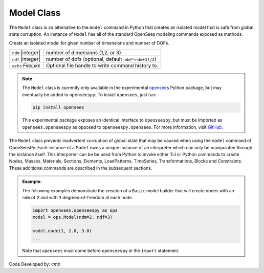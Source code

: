 .. _modelClass:

Model Class
***********

The ``Model`` class is an alternative to the ``model`` command in Python 
that creates an isolated model that is safe from global state corruption. 
An instance of ``Model`` has all of the standard OpenSees modeling commands 
exposed as methods.

.. The command is also used to define the spatial dimension of the subsequent nodes to be added and the number of degrees-of-freedom at each node. 

.. class:: Model(ndm, ndf=None, echo=None)

   Create an isolated model for given number of dimensions and number of DOFs.

   ========================   ===========================================================================
   ``ndm`` |integer|          number of dimensions (1,2, or 3)
   ``ndf`` |integer|          number of dofs (optional, default ``ndm*(ndm+1)/2``)
   ``echo`` *FileLike*        Optional file handle to write command history to.
   ========================   ===========================================================================


.. note:: 

   The ``Model`` class is currently only available in the experimental 
   `opensees <http://pypi.org/project/opensees>`_ Python package, but may
   eventually be added to ``openseespy``.
   To install ``opensees``, just run:

   .. code-block:: bash

      pip install opensees
   
   This experimental package exposes an identical interface to ``openseespy``, but must
   be imported as ``opensees.openseespy`` as opposed to ``openseespy.opensees``. 
   For more information, visit `GitHub <https://github.com/STAIRLab/opensees>`_.


The ``Model`` class prevents inadvertent corruption of global state that may be caused when using
the ``model`` command of OpenSeesPy.
Each instance of a ``Model`` owns a unique instance of an interpreter which can only be manipulated
through the instance itself. This interpreter can be be used from
Python to invoke either Tcl or Python commands to create Nodes, Masses, Materials, Sections, Elements, LoadPatterns, TimeSeries, Transformations, Blocks and Constraints. 
These additional commands are described in the subsequent sections.


.. admonition:: Example:

   The following examples demonstrate the creation of a ``Basic`` model builder that will 
   create nodes with an ``ndm`` of ``2`` and with ``3`` degrees-of-freedom at each node.


   .. code-block:: python

      import opensees.openseespy as ops
      model = ops.Model(ndm=2, ndf=3)

      model.node(1, 2.0, 3.0)
      ...

   Note that ``opensees`` must come before ``openseespy`` in the ``import`` statement.


Code Developed by: *cmp*
